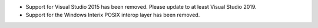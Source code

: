 * Support for Visual Studio 2015 has been removed. Please update to at least
  Visual Studio 2019.

* Support for the Windows Interix POSIX interop layer has been removed.

